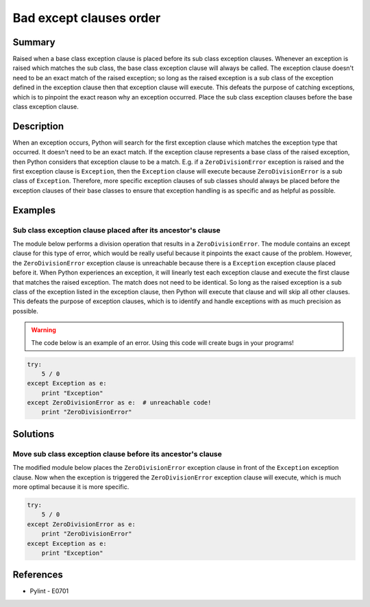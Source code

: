 Bad except clauses order
========================

Summary
-------

Raised when a base class exception clause is placed before its sub class exception clauses. Whenever an exception is raised which matches the sub class, the base class exception clause will always be called. The exception clause doesn't need to be an exact match of the raised exception; so long as the raised exception is a sub class of the exception defined in the exception clause then that exception clause will execute. This defeats the purpose of catching exceptions, which is to pinpoint the exact reason why an exception occurred. Place the sub class exception clauses before the base class exception clause.

Description
-----------

When an exception occurs, Python will search for the first exception clause which matches the exception type that occurred. It doesn't need to be an exact match. If the exception clause represents a base class of the raised exception, then Python considers that exception clause to be a match. E.g. if a ``ZeroDivisionError`` exception is raised and the first exception clause is ``Exception``, then the ``Exception`` clause will execute because ``ZeroDivisionError`` is a sub class of ``Exception``. Therefore, more specific exception clauses of sub classes should always be placed before the exception clauses of their base classes to ensure that exception handling is as specific and as helpful as possible.

Examples
----------

Sub class exception clause placed after its ancestor's clause
.............................................................

The module below performs a division operation that results in a ``ZeroDivisionError``. The module contains an except clause for this type of error, which would be really useful because it pinpoints the exact cause of the problem. However, the ``ZeroDivisionError`` exception clause is unreachable because there is a ``Exception`` exception clause placed before it. When Python experiences an exception, it will linearly test each exception clause and execute the first clause that matches the raised exception. The match does not need to be identical. So long as the raised exception is a sub class of the exception listed in the exception clause, then Python will execute that clause and will skip all other clauses. This defeats the purpose of exception clauses, which is to identify and handle exceptions with as much precision as possible.

.. warning:: The code below is an example of an error. Using this code will create bugs in your programs!

.. code:: python

    try: 
        5 / 0
    except Exception as e:
        print "Exception"
    except ZeroDivisionError as e:  # unreachable code!
        print "ZeroDivisionError"

Solutions
---------

Move sub class exception clause before its ancestor's clause
............................................................

The modified module below places the ``ZeroDivisionError`` exception clause in front of the ``Exception`` exception clause. Now when the exception is triggered the ``ZeroDivisionError`` exception clause will execute, which is much more optimal because it is more specific.

.. code:: python

    try: 
        5 / 0
    except ZeroDivisionError as e:
        print "ZeroDivisionError"
    except Exception as e:
        print "Exception"

References
----------
- Pylint - E0701
